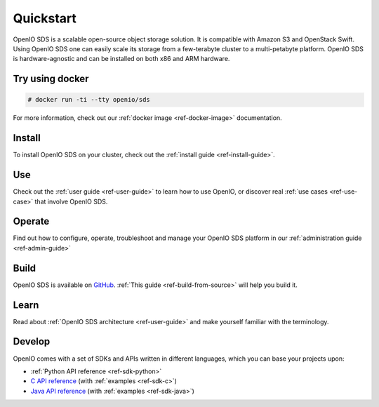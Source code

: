==========
Quickstart
==========

OpenIO SDS is a scalable open-source object storage solution.
It is compatible with Amazon S3 and OpenStack Swift.
Using OpenIO SDS one can easily scale its storage from a few-terabyte cluster to a multi-petabyte platform.
OpenIO SDS is hardware-agnostic and can be installed on both x86 and ARM hardware.

Try using docker
----------------

.. code-block:: console

   # docker run -ti --tty openio/sds

For more information, check out our :ref:`docker image <ref-docker-image>` documentation.


Install
-------

To install OpenIO SDS on your cluster, check out the :ref:`install guide <ref-install-guide>`.


Use
---

Check out the :ref:`user guide <ref-user-guide>` to learn how to use OpenIO, or discover real :ref:`use cases <ref-use-case>` that involve OpenIO SDS.


Operate
-------

Find out how to configure, operate, troubleshoot and manage your OpenIO SDS platform in our :ref:`administration guide <ref-admin-guide>`


Build
-----

OpenIO SDS is available on `GitHub <https://github.com/open-io/oio-sds>`_.
:ref:`This guide <ref-build-from-source>` will help you build it.


Learn
-----

Read about :ref:`OpenIO SDS architecture <ref-user-guide>` and make yourself familiar with the terminology.


Develop
-------

OpenIO comes with a set of SDKs and APIs written in different languages, which you can base your projects upon:

- :ref:`Python API reference <ref-sdk-python>`
- `C API reference <../../oio-api-c-doc>`_ (with :ref:`examples <ref-sdk-c>`)
- `Java API reference <../../oio-api-java-doc>`_ (with :ref:`examples <ref-sdk-java>`)
